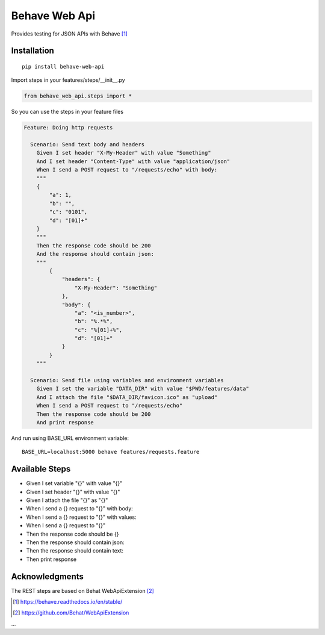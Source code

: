 Behave Web Api
==============

|Build Status| |Version|

Provides testing for JSON APIs with Behave [1]_

Installation
------------

::

    pip install behave-web-api

Import steps in your features/steps/__init__.py

.. code:: python

    from behave_web_api.steps import *

So you can use the steps in your feature files

.. code:: gherkin

    Feature: Doing http requests

      Scenario: Send text body and headers
        Given I set header "X-My-Header" with value "Something"
        And I set header "Content-Type" with value "application/json"
        When I send a POST request to "/requests/echo" with body:
        """
        {
            "a": 1,
            "b": "",
            "c": "0101",
            "d": "[01]+"
        }
        """
        Then the response code should be 200
        And the response should contain json:
        """
            {
                "headers": {
                    "X-My-Header": "Something"
                },
                "body": {
                    "a": "<is_number>",
                    "b": "%.*%",
                    "c": "%[01]+%",
                    "d": "[01]+"
                }
            }
        """

      Scenario: Send file using variables and environment variables
        Given I set the variable "DATA_DIR" with value "$PWD/features/data" 
        And I attach the file "$DATA_DIR/favicon.ico" as "upload"
        When I send a POST request to "/requests/echo"
        Then the response code should be 200
        And print response


And run using BASE_URL environment variable:

::

    BASE_URL=localhost:5000 behave features/requests.feature


Available Steps
---------------

-  Given I set variable "{}" with value "{}"
-  Given I set header "{}" with value "{}"
-  Given I attach the file "{}" as "{}"
-  When I send a {} request to "{}" with body:
-  When I send a {} request to "{}" with values:
-  When I send a {} request to "{}"
-  Then the response code should be {}
-  Then the response should contain json:
-  Then the response should contain text:
-  Then print response


Acknowledgments
---------------

The REST steps are based on Behat WebApiExtension [2]_

.. [1] https://behave.readthedocs.io/en/stable/

.. [2] https://github.com/Behat/WebApiExtension

.. |Build Status| image:: https://travis-ci.org/jefersondaniel/behave-web-api.svg
   :target: https://travis-ci.org/jefersondaniel/behave-web-api

.. |Version| image:: https://badge.fury.io/py/behave-web-api.svg
   :target: https://pypi.python.org/pypi/behave-web-api

...

